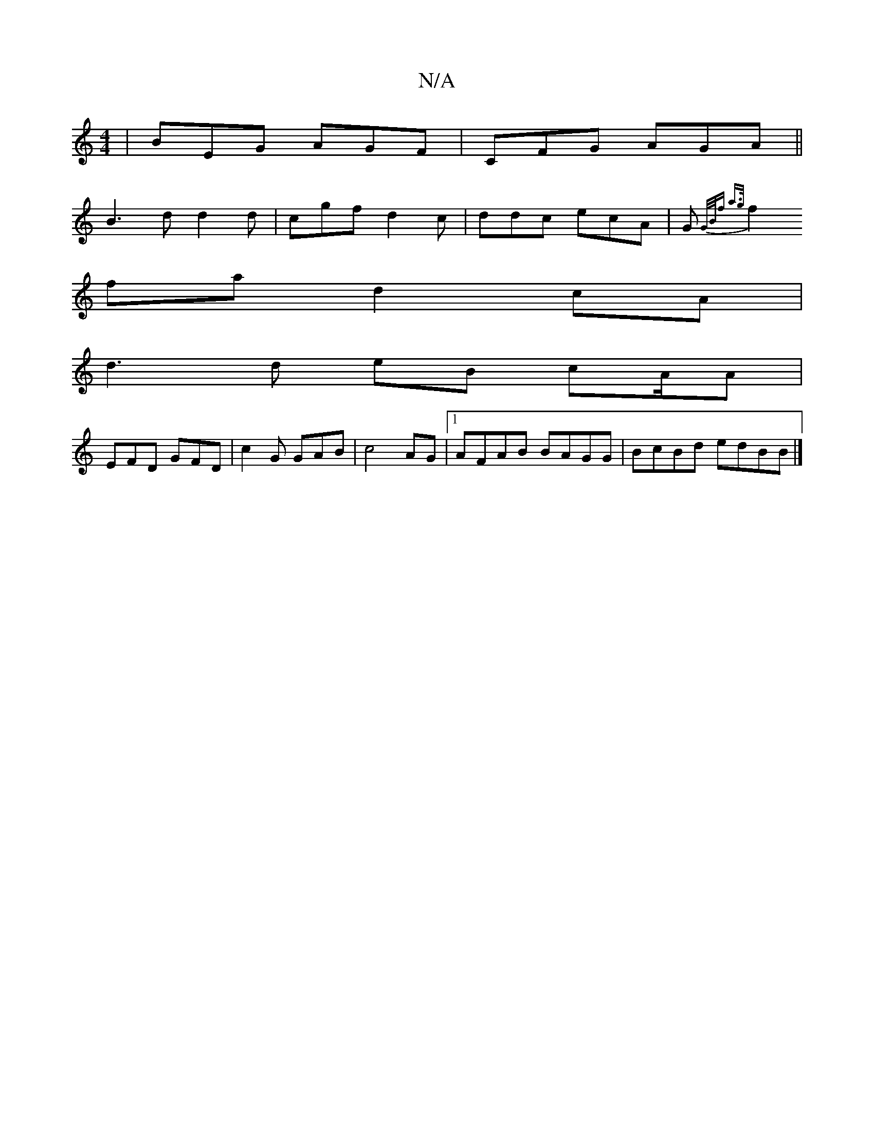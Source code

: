 X:1
T:N/A
M:4/4
R:N/A
K:Cmajor
| BEG AGF|CFG AGA||
B3d d2 d|cgf d2c|ddc ecA|G{G/B/))f a>g |
f2 fa d2cA|
d3d eB cA/2A|
EFD GFD | c2G GAB|c4AG |1 AFAB BAGG | BcBd edBB |]

|:F/A/, DG,E | A2 B/c/B/c/cG dBd|1 Bcd dAB | cBA d2F |
~B3 dB
